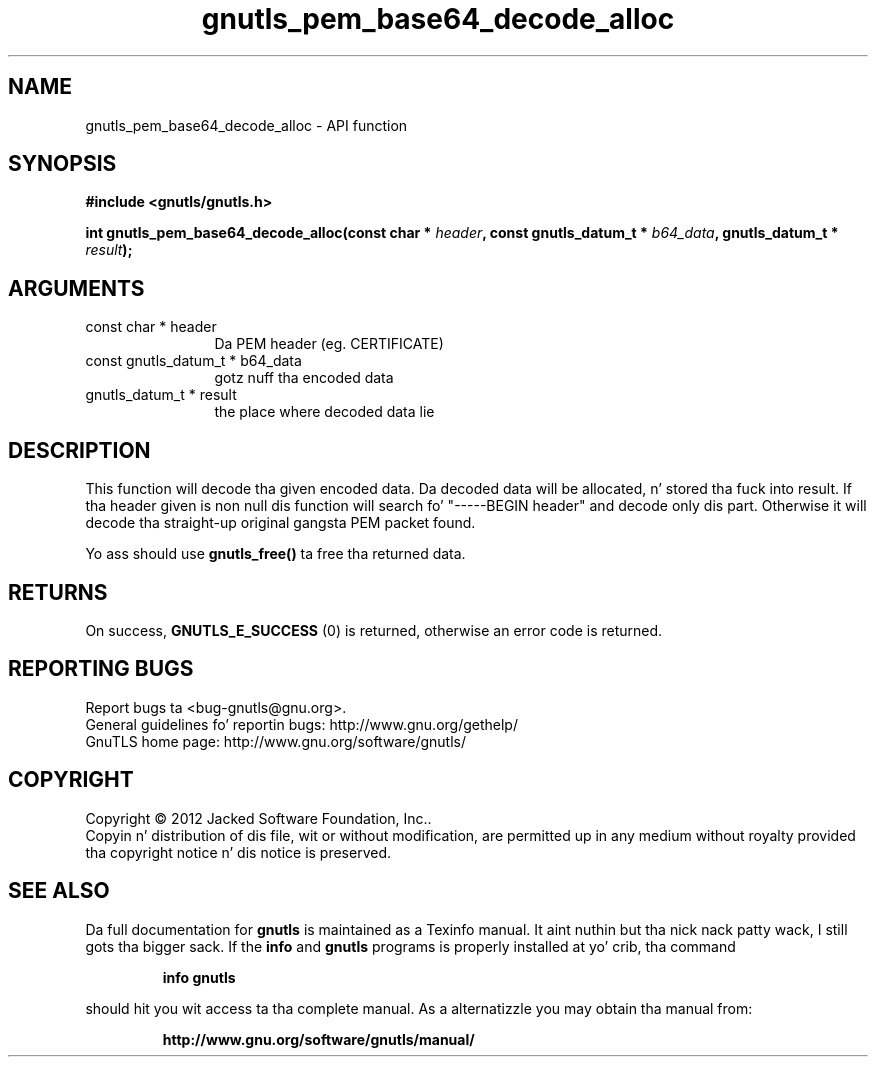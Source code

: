 .\" DO NOT MODIFY THIS FILE!  Dat shiznit was generated by gdoc.
.TH "gnutls_pem_base64_decode_alloc" 3 "3.1.15" "gnutls" "gnutls"
.SH NAME
gnutls_pem_base64_decode_alloc \- API function
.SH SYNOPSIS
.B #include <gnutls/gnutls.h>
.sp
.BI "int gnutls_pem_base64_decode_alloc(const char * " header ", const gnutls_datum_t * " b64_data ", gnutls_datum_t * " result ");"
.SH ARGUMENTS
.IP "const char * header" 12
Da PEM header (eg. CERTIFICATE)
.IP "const gnutls_datum_t * b64_data" 12
gotz nuff tha encoded data
.IP "gnutls_datum_t * result" 12
the place where decoded data lie
.SH "DESCRIPTION"
This function will decode tha given encoded data. Da decoded data
will be allocated, n' stored tha fuck into result.  If tha header given is
non null dis function will search fo' "\-\-\-\-\-BEGIN header" and
decode only dis part. Otherwise it will decode tha straight-up original gangsta PEM
packet found.

Yo ass should use \fBgnutls_free()\fP ta free tha returned data.
.SH "RETURNS"
On success, \fBGNUTLS_E_SUCCESS\fP (0) is returned, otherwise
an error code is returned.
.SH "REPORTING BUGS"
Report bugs ta <bug-gnutls@gnu.org>.
.br
General guidelines fo' reportin bugs: http://www.gnu.org/gethelp/
.br
GnuTLS home page: http://www.gnu.org/software/gnutls/

.SH COPYRIGHT
Copyright \(co 2012 Jacked Software Foundation, Inc..
.br
Copyin n' distribution of dis file, wit or without modification,
are permitted up in any medium without royalty provided tha copyright
notice n' dis notice is preserved.
.SH "SEE ALSO"
Da full documentation for
.B gnutls
is maintained as a Texinfo manual. It aint nuthin but tha nick nack patty wack, I still gots tha bigger sack.  If the
.B info
and
.B gnutls
programs is properly installed at yo' crib, tha command
.IP
.B info gnutls
.PP
should hit you wit access ta tha complete manual.
As a alternatizzle you may obtain tha manual from:
.IP
.B http://www.gnu.org/software/gnutls/manual/
.PP
